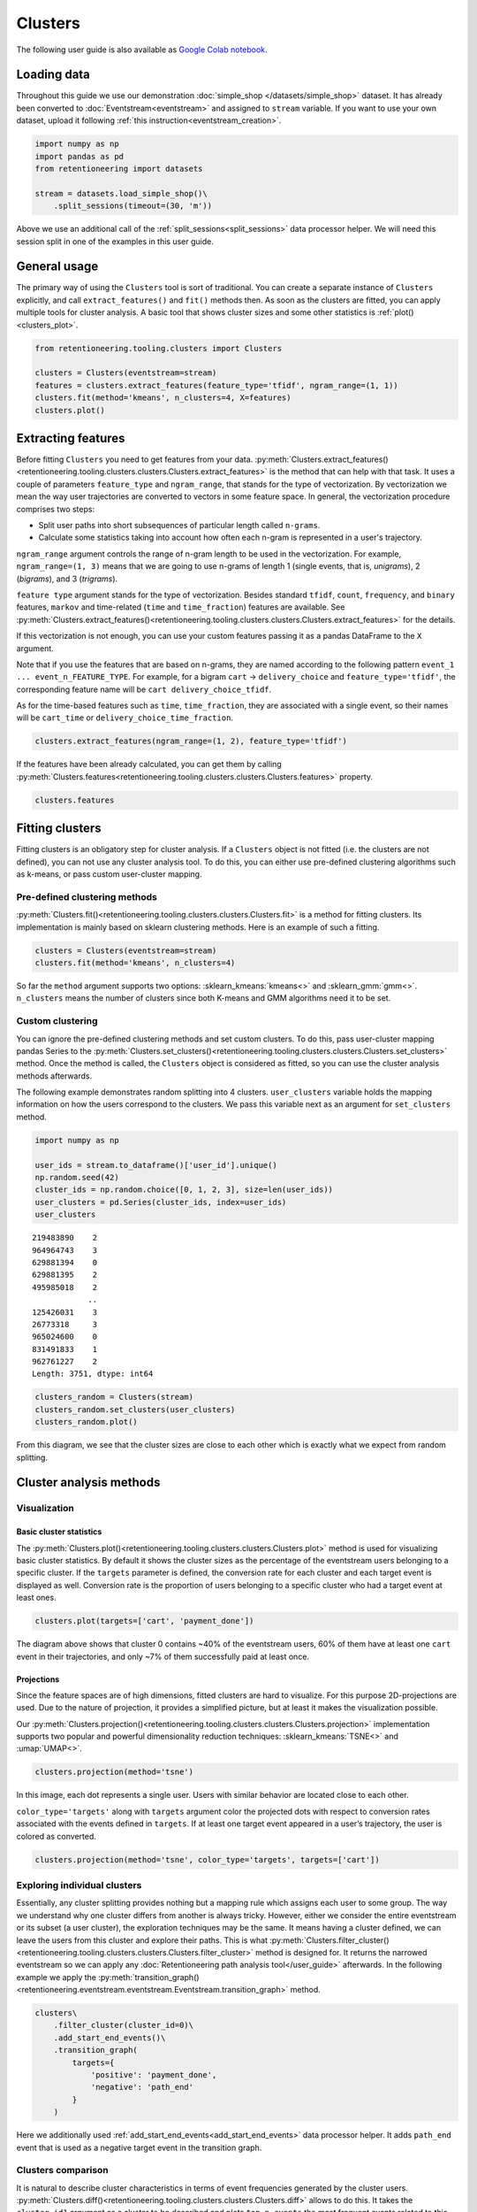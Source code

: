 Clusters
========

The following user guide is also available as `Google Colab notebook <https://colab.research.google.com/drive/1czRNCWcena5KlyPIJR7RRuXNQltl9mKQ?usp=share_link>`_.

Loading data
------------

Throughout this guide we use our demonstration :doc:`simple_shop </datasets/simple_shop>` dataset. It has already been converted to :doc:`Eventstream<eventstream>` and assigned to ``stream`` variable. If you want to use your own dataset, upload it following :ref:`this instruction<eventstream_creation>`.

.. code-block:: python

    import numpy as np
    import pandas as pd
    from retentioneering import datasets

    stream = datasets.load_simple_shop()\
        .split_sessions(timeout=(30, 'm'))

Above we use an additional call of the :ref:`split_sessions<split_sessions>` data processor helper. We will need this session split in one of the examples in this user guide.

General usage
-------------

The primary way of using the ``Clusters`` tool is sort of traditional. You can create a separate instance of ``Clusters`` explicitly, and call ``extract_features()`` and ``fit()`` methods then. As soon as the clusters are fitted, you can apply multiple tools for cluster analysis. A basic tool that shows cluster sizes and some other statistics is :ref:`plot()<clusters_plot>`.

.. code-block:: python

    from retentioneering.tooling.clusters import Clusters

    clusters = Clusters(eventstream=stream)
    features = clusters.extract_features(feature_type='tfidf', ngram_range=(1, 1))
    clusters.fit(method='kmeans', n_clusters=4, X=features)
    clusters.plot()

.. figure:: /_static/user_guides/clusters/basic_plot.png


Extracting features
-------------------

Before fitting ``Clusters`` you need to get features from your data. :py:meth:`Clusters.extract_features()<retentioneering.tooling.clusters.clusters.Clusters.extract_features>` is the method that can help with that task. It uses a couple of parameters ``feature_type`` and ``ngram_range``, that stands for the type of vectorization. By vectorization we mean the way user trajectories are converted to vectors in some feature space. In general, the vectorization procedure comprises two steps:

- Split user paths into short subsequences of particular length called ``n-grams``.
- Calculate some statistics taking into account how often each n-gram is represented in a user's trajectory.

``ngram_range`` argument controls the range of n-gram length to be used in the vectorization. For example, ``ngram_range=(1, 3)`` means that we are going to use n-grams of length 1 (single events, that is, *unigrams*), 2 (*bigrams*), and 3 (*trigrams*).

``feature type`` argument stands for the type of vectorization.  Besides standard ``tfidf``, ``count``, ``frequency``, and ``binary`` features, ``markov`` and time-related (``time`` and ``time_fraction``) features are available. See :py:meth:`Clusters.extract_features()<retentioneering.tooling.clusters.clusters.Clusters.extract_features>` for the details.

If this vectorization is not enough, you can use your custom features passing it as a pandas DataFrame to the ``X`` argument.

Note that if you use the features that are based on n-grams, they are named according to the following pattern ``event_1 ... event_n_FEATURE_TYPE``. For example, for a bigram ``cart`` → ``delivery_choice`` and ``feature_type='tfidf'``, the corresponding feature name will be ``cart delivery_choice_tfidf``.

As for the time-based features such as ``time``, ``time_fraction``, they are associated with a single event, so their names will be ``cart_time`` or ``delivery_choice_time_fraction``.

.. code-block:: python

    clusters.extract_features(ngram_range=(1, 2), feature_type='tfidf')

.. raw:: html

    <table class="dataframe">
      <thead>
        <tr style="text-align: right;">
          <th></th>
          <th>cart_tfidf</th>
          <th>cart cart_tfidf</th>
          <th>...</th>
          <th>product2 catalog_tfidf</th>
          <th>product2 main_tfidf</th>
        </tr>
        <tr>
          <th>user_id</th>
          <th></th>
          <th></th>
          <th></th>
          <th></th>
          <th></th>
        </tr>
      </thead>
      <tbody>
        <tr>
          <th>122915</th>
          <td>0.050615</td>
          <td>0.0</td>
          <td>...</td>
          <td>0.145072</td>
          <td>0.0</td>
        </tr>
        <tr>
          <th>463458</th>
          <td>0.000000</td>
          <td>0.0</td>
          <td>...</td>
          <td>0.190706</td>
          <td>0.0</td>
        </tr>
        <tr>
          <th>...</th>
          <td>...</td>
          <td>...</td>
          <td>...</td>
          <td>...</td>
          <td>...</td>
        </tr>
        <tr>
          <th>999916163</th>
          <td>0.517996</td>
          <td>0.0</td>
          <td>...</td>
          <td>0.000000</td>
          <td>0.0</td>
        </tr>
        <tr>
          <th>999941967</th>
          <td>0.000000</td>
          <td>0.0</td>
          <td>...</td>
          <td>0.000000</td>
          <td>0.0</td>
        </tr>
      </tbody>
    </table>
    <br>

If the features have been already calculated, you can get them by calling :py:meth:`Clusters.features<retentioneering.tooling.clusters.clusters.Clusters.features>` property.

.. code-block:: python

    clusters.features


Fitting clusters
----------------

Fitting clusters is an obligatory step for cluster analysis. If a ``Clusters`` object is not fitted (i.e. the clusters are not defined), you can not use any cluster analysis tool. To do this, you can either use pre-defined clustering algorithms such as k-means, or pass custom user-cluster mapping.

Pre-defined clustering methods
~~~~~~~~~~~~~~~~~~~~~~~~~~~~~~

:py:meth:`Clusters.fit()<retentioneering.tooling.clusters.clusters.Clusters.fit>` is a method for fitting clusters. Its implementation is mainly based on sklearn clustering methods. Here is an example of such a fitting.

.. code-block:: python

    clusters = Clusters(eventstream=stream)
    clusters.fit(method='kmeans', n_clusters=4)

So far the ``method`` argument supports two options: :sklearn_kmeans:`kmeans<>` and :sklearn_gmm:`gmm<>`. ``n_clusters`` means the number of clusters since both K-means and GMM algorithms need it to be set.

Custom clustering
~~~~~~~~~~~~~~~~~

You can ignore the pre-defined clustering methods and set custom clusters. To do this, pass user-cluster mapping pandas Series to the :py:meth:`Clusters.set_clusters()<retentioneering.tooling.clusters.clusters.Clusters.set_clusters>` method. Once the method is called, the ``Clusters`` object is considered as fitted, so you can use the cluster analysis methods afterwards.

The following example demonstrates random splitting into 4 clusters. ``user_clusters`` variable holds the mapping information on how the users correspond to the clusters. We pass this variable next as an argument for ``set_clusters`` method.

.. code-block:: python

    import numpy as np

    user_ids = stream.to_dataframe()['user_id'].unique()
    np.random.seed(42)
    cluster_ids = np.random.choice([0, 1, 2, 3], size=len(user_ids))
    user_clusters = pd.Series(cluster_ids, index=user_ids)
    user_clusters

.. parsed-literal::

    219483890    2
    964964743    3
    629881394    0
    629881395    2
    495985018    2
                ..
    125426031    3
    26773318     3
    965024600    0
    831491833    1
    962761227    2
    Length: 3751, dtype: int64

.. code-block:: python

    clusters_random = Clusters(stream)
    clusters_random.set_clusters(user_clusters)
    clusters_random.plot()

.. figure:: /_static/user_guides/clusters/basic_plot_random_clustering.png

From this diagram, we see that the cluster sizes are close to each other which is exactly what we expect from random splitting.

Cluster analysis methods
------------------------

Visualization
~~~~~~~~~~~~~

.. _clusters_plot:

Basic cluster statistics
^^^^^^^^^^^^^^^^^^^^^^^^

The :py:meth:`Clusters.plot()<retentioneering.tooling.clusters.clusters.Clusters.plot>` method is used for visualizing basic cluster statistics. By default it shows the cluster sizes as the percentage of the eventstream users belonging to a specific cluster. If the ``targets`` parameter is defined, the conversion rate for each cluster and each target event is displayed as well. Conversion rate is the proportion of users belonging to a specific cluster who had a target event at least ones.

.. code-block:: python

    clusters.plot(targets=['cart', 'payment_done'])

.. figure:: /_static/user_guides/clusters/plot_target.png

The diagram above shows that cluster 0 contains ~40% of the eventstream users, 60% of them have at least one ``cart`` event in their trajectories, and only ~7% of them successfully paid at least once.

Projections
^^^^^^^^^^^

Since the feature spaces are of high dimensions, fitted clusters are hard to visualize. For this purpose 2D-projections are used. Due to the nature of projection, it provides a simplified picture, but at least it makes the visualization possible.

Our :py:meth:`Clusters.projection()<retentioneering.tooling.clusters.clusters.Clusters.projection>` implementation supports two popular and powerful dimensionality reduction techniques: :sklearn_kmeans:`TSNE<>` and :umap:`UMAP<>`.

.. code-block:: python

    clusters.projection(method='tsne')

.. figure:: /_static/user_guides/clusters/projection_tsne.png

In this image, each dot represents a single user. Users with similar behavior are located close to each other.

``color_type='targets'`` along with ``targets`` argument color the projected dots with respect to conversion rates associated with the events defined in ``targets``. If at least one target event appeared in a user’s trajectory, the user is colored as converted.

.. code-block:: python

    clusters.projection(method='tsne', color_type='targets', targets=['cart'])

.. figure:: /_static/user_guides/clusters/projection_targets.png

Exploring individual clusters
~~~~~~~~~~~~~~~~~~~~~~~~~~~~~

Essentially, any cluster splitting provides nothing but a mapping rule which assigns each user to some group. The way we understand why one cluster differs from another is always tricky. However, either we consider the entire eventstream or its subset (a user cluster), the exploration techniques may be the same. It means having a cluster defined, we can leave the users from this cluster and explore their paths. This is what :py:meth:`Clusters.filter_cluster()<retentioneering.tooling.clusters.clusters.Clusters.filter_cluster>` method is designed for. It returns the narrowed eventstream so we can apply any :doc:`Retentioneering path analysis tool</user_guide>` afterwards. In the following example we apply the :py:meth:`transition_graph()<retentioneering.eventstream.eventstream.Eventstream.transition_graph>` method.

.. code-block:: python

    clusters\
        .filter_cluster(cluster_id=0)\
        .add_start_end_events()\
        .transition_graph(
            targets={
                'positive': 'payment_done',
                'negative': 'path_end'
            }
        )

.. raw:: html

    <iframe
        width="680"
        height="630"
        src="../_static/user_guides/clusters/cluster_transition_graph.html"
        frameborder="0"
        allowfullscreen
    ></iframe>
    <br><br>

Here we additionally used :ref:`add_start_end_events<add_start_end_events>` data processor helper. It adds ``path_end`` event that is used as a negative target event in the transition graph.

Clusters comparison
~~~~~~~~~~~~~~~~~~~

It is natural to describe cluster characteristics in terms of event frequencies generated by the cluster users. :py:meth:`Clusters.diff()<retentioneering.tooling.clusters.clusters.Clusters.diff>` allows to do this. It takes the ``cluster_id1`` argument as a cluster to be described and plots ``top_n_events`` the most frequent events related to this cluster. In comparison, it shows the frequencies of the same events but within the ``cluster_id2`` cluster if the latter is defined. Otherwise, the frequencies over the entire eventstream are shown.

The next example demonstrates that within cluster 0 the ``catalog`` event takes ~37% of all events generated by the users from this cluster, whereas in the original eventstream the ``catalog`` event holds ~30% of all events only.

.. code-block:: python

    clusters.diff(cluster_id1=0)

.. figure:: /_static/user_guides/clusters/diff.png

The Clusters tool shares :ref:`the idea of using weighting column<transition_graph_weights>`. The most common values for this argument are ``user_id`` and ``session_id`` (assuming that the session split was created and ``session_id`` column exists). If you want to display such cluster statistics as the shares of the unique users or unique sessions, you can use the ``weight_col`` argument. Namely, for each event the proportion of the unique user paths/sessions where a particular event appear is calculated.

Also, in the example below we demonstrate the ``top_n_events`` argument that controls the number of the events
to be compared.

.. code-block:: python

    clusters.diff(cluster_id1=0, top_n_events=5, weight_col='user_id')

.. figure:: /_static/user_guides/clusters/plot_weight_col_user_id.png

Now, we see that 100% of the users in cluster 0 had at least one ``catalog`` event, whereas only 97% of the users in the entire eventstream had the same event.

Similarly, by defining ``weight_col='session_id'`` we get the following diagram:

.. code-block:: python

    clusters.diff(cluster_id1=0, top_n_events=5, weight_col='session_id')

.. figure:: /_static/user_guides/clusters/plot_weight_col_session_id.png


As we see from this diagram, if we look at the sessions generated by the users from cluster 0, only ~95% of these sessions contain at least one ``catalog`` event. In comparison, the sessions from the entire eventstream include ``catalog`` event only in ~83% of cases.

You can not only compare clusters with the whole eventstream, but with other clusters too. Simply define ``cluster_id2`` argument for that.

.. code-block:: python

    clusters.diff(cluster_id1=0, cluster_id2=1, top_n_events=5)

.. figure:: /_static/user_guides/clusters/plot_cluster1_cluster2.png

We see that the ``all`` bars from the previous diagram have been replaced with the ``cluster 1`` bars.

.. note::

    Some retentioneering tools support groups comparison. For cluster comparison you can also try to use :ref:`differential step matrix<step_matrix_differential>` or :ref:`segmental funnel<funnel_segments>`.

.. _clusters_clustering_results:

Getting clustering results
--------------------------

If you want to get the clustering results, there are two methods to do this.

:py:meth:`Clusters.user_clusters()<retentioneering.tooling.clusters.clusters.Clusters.user_clusters>` returns a pandas.Series containing user_ids as index and cluster_ids as values.

.. code-block:: python

    clusters.user_clusters

.. parsed-literal::

    219483890    2
    964964743    3
    629881394    0
    629881395    2
    495985018    2
                ..
    125426031    3
    26773318     3
    965024600    0
    831491833    1
    962761227    2
    Length: 3751, dtype: int64

:py:meth:`Clusters.cluster_mapping()<retentioneering.tooling.clusters.clusters.Clusters.cluster_mapping>`
returns a dictionary containing ``cluster_id`` → ``list of user_ids`` mapping.

.. code-block:: python

    cluster_mapping = clusters.cluster_mapping
    list(cluster_mapping.keys())

.. parsed-literal::

    [0, 1, 2, 3]

Now, we are explicitly confirmed that there are 4 clusters in the result. To get 10 user ids belonging to, say, cluster #0 we can use the following code:

.. code-block:: python

    cluster_mapping[0][:10]

.. parsed-literal::

    [2724645,
     4608042,
     5918715,
     6985523,
     7584012,
     7901023,
     8646372,
     8715027,
     8788425,
     10847418]


Eventstream.clusters property
~~~~~~~~~~~~~~~~~~~~~~~~~~~~~

There is another way to treat the Clusters tool. This way is aligned with the usage of the most retentioneering tools. Instead of creating an explicit Clusters class instance, you can use :py:meth:`Eventstream.clusters<retentioneering.eventstream.eventstream.Eventstream.clusters>` property. This property holds a Clusters instance that is embedded right into an eventstream.

.. code-block:: python

    clusters = stream.clusters
    features = clusters.extract_features(feature_type='tfidf', ngram_range=(1, 1))
    clusters.fit(method='kmeans', n_clusters=4, X=features)
    clusters.plot()

.. note::

    Once ``Eventstream.clusters`` instance is created, it is kept inside the Eventstream object forever until the eventstream is alive. You can re-fit it as many times as you want, but you can not remove it.
